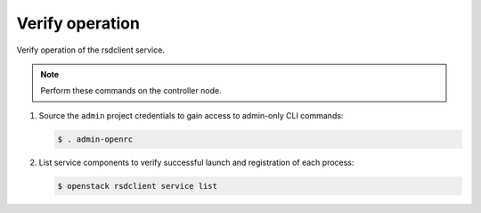 .. _verify:

Verify operation
~~~~~~~~~~~~~~~~

Verify operation of the rsdclient service.

.. note::

   Perform these commands on the controller node.

#. Source the ``admin`` project credentials to gain access to
   admin-only CLI commands:

   .. code-block:: console

      $ . admin-openrc

#. List service components to verify successful launch and registration
   of each process:

   .. code-block:: console

      $ openstack rsdclient service list
